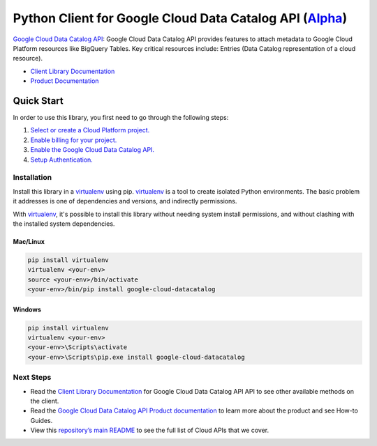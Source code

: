 Python Client for Google Cloud Data Catalog API (`Alpha`_)
==========================================================

|compat_check_pypi| |compat_check_github|

`Google Cloud Data Catalog API`_: Google Cloud Data Catalog API provides features to attach metadata to
Google Cloud Platform resources like BigQuery Tables. Key critical resources
include: Entries (Data Catalog representation of a cloud resource).

- `Client Library Documentation`_
- `Product Documentation`_

.. |compat_check_pypi| image:: https://python-compatibility-tools.appspot.com/one_badge_image?package=google-cloud-datacatalog
   :target: https://python-compatibility-tools.appspot.com/one_badge_target?package=google-cloud-datacatalog
.. |compat_check_github| image:: https://python-compatibility-tools.appspot.com/one_badge_image?package=git%2Bgit%3A//github.com/googleapis/google-cloud-python.git%23subdirectory%3Ddatacatalog
   :target: https://python-compatibility-tools.appspot.com/one_badge_target?package=git%2Bgit%3A//github.com/googleapis/google-cloud-python.git%23subdirectory%3Ddatacatalog
.. _Alpha: https://github.com/googleapis/google-cloud-python/blob/master/README.rst
.. _Google Cloud Data Catalog API: https://cloud.google.com/data-catalog
.. _Client Library Documentation: https://googleapis.dev/python/datacatalog/latest
.. _Product Documentation:  https://cloud.google.com/data-catalog

Quick Start
-----------

In order to use this library, you first need to go through the following steps:

1. `Select or create a Cloud Platform project.`_
2. `Enable billing for your project.`_
3. `Enable the Google Cloud Data Catalog API.`_
4. `Setup Authentication.`_

.. _Select or create a Cloud Platform project.: https://console.cloud.google.com/project
.. _Enable billing for your project.: https://cloud.google.com/billing/docs/how-to/modify-project#enable_billing_for_a_project
.. _Enable the Google Cloud Data Catalog API.:  https://cloud.google.com/data-catalog
.. _Setup Authentication.: https://googleapis.dev/python/google-api-core/latest/auth.html

Installation
~~~~~~~~~~~~

Install this library in a `virtualenv`_ using pip. `virtualenv`_ is a tool to
create isolated Python environments. The basic problem it addresses is one of
dependencies and versions, and indirectly permissions.

With `virtualenv`_, it's possible to install this library without needing system
install permissions, and without clashing with the installed system
dependencies.

.. _`virtualenv`: https://virtualenv.pypa.io/en/latest/


Mac/Linux
^^^^^^^^^

.. code-block:: console

    pip install virtualenv
    virtualenv <your-env>
    source <your-env>/bin/activate
    <your-env>/bin/pip install google-cloud-datacatalog


Windows
^^^^^^^

.. code-block:: console

    pip install virtualenv
    virtualenv <your-env>
    <your-env>\Scripts\activate
    <your-env>\Scripts\pip.exe install google-cloud-datacatalog

Next Steps
~~~~~~~~~~

-  Read the `Client Library Documentation`_ for Google Cloud Data Catalog API
   API to see other available methods on the client.
-  Read the `Google Cloud Data Catalog API Product documentation`_ to learn
   more about the product and see How-to Guides.
-  View this `repository’s main README`_ to see the full list of Cloud
   APIs that we cover.

.. _Google Cloud Data Catalog API Product documentation:  https://cloud.google.com/data-catalog
.. _repository’s main README: https://github.com/googleapis/google-cloud-python/blob/master/README.rst
